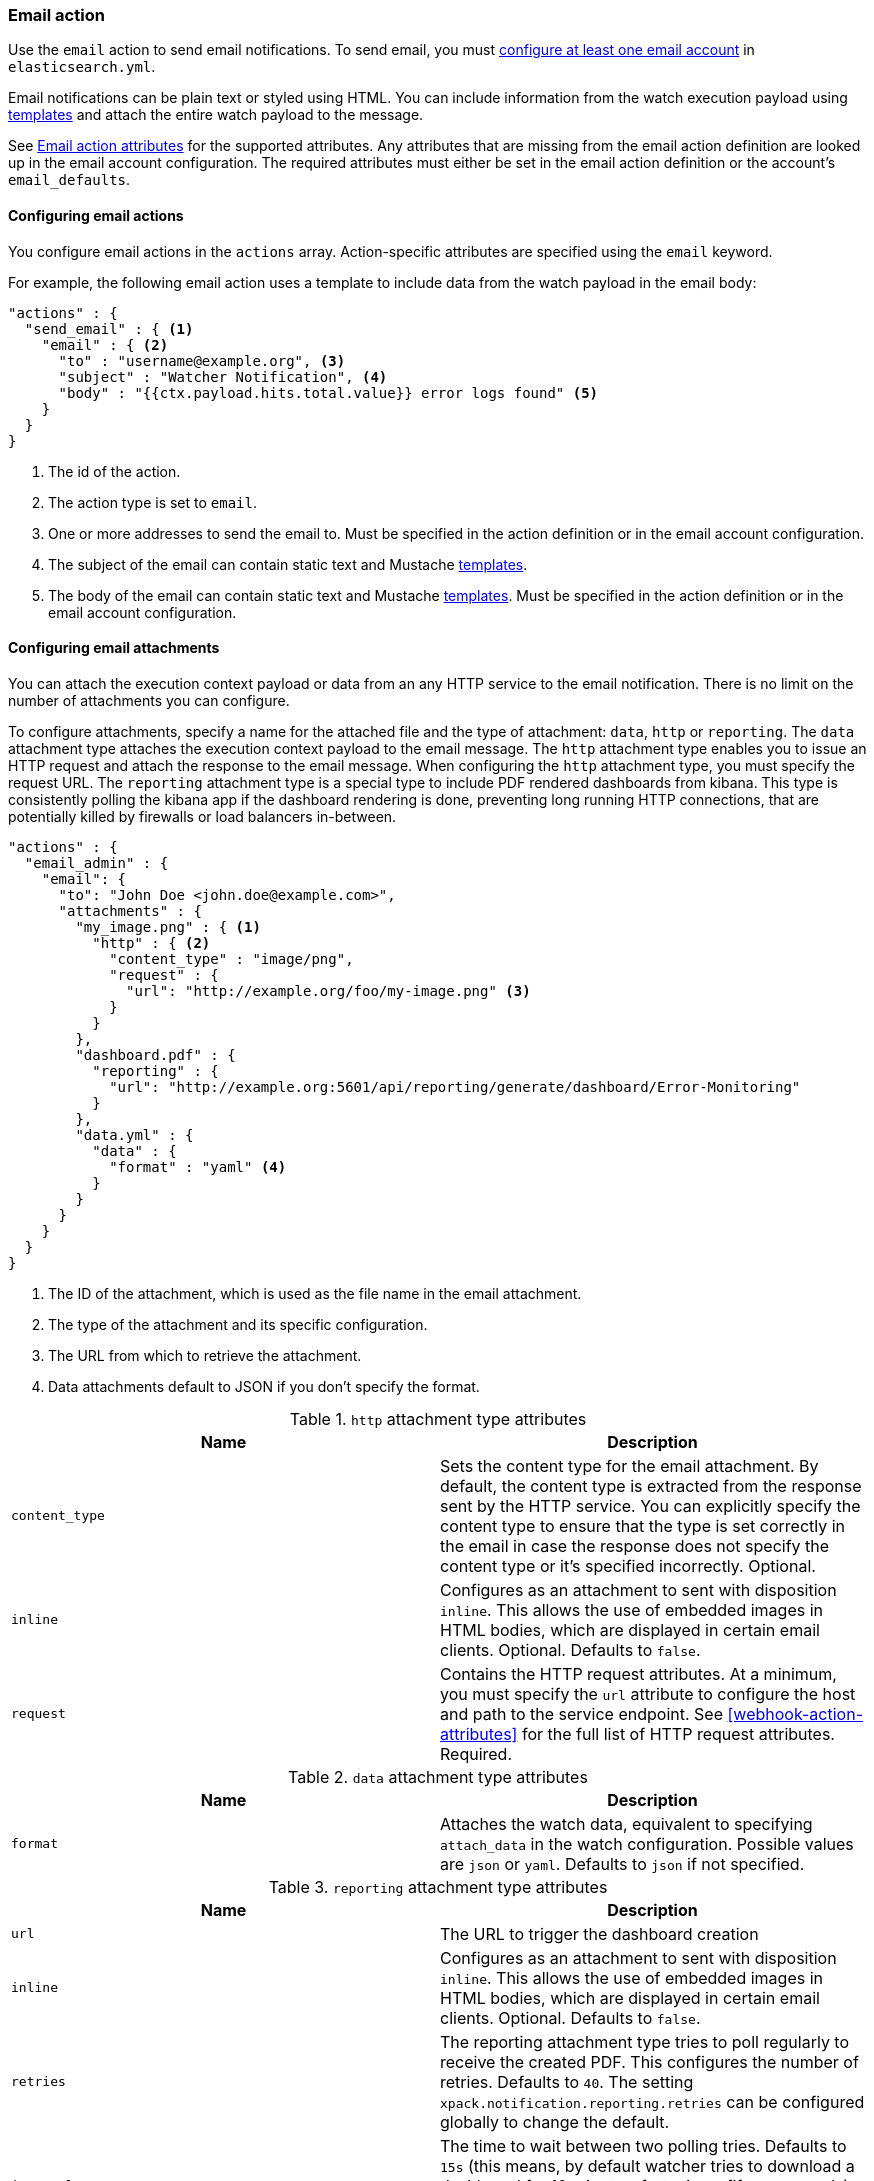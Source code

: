 [role="xpack"]
[[actions-email]]
=== Email action

Use the `email` action to send email notifications. To send email, you must
<<configuring-email, configure at least one email account>> in
`elasticsearch.yml`.

Email notifications can be plain text or styled using HTML. You can include
information from the watch execution payload using <<templates, templates>>
and attach the entire watch payload to the message.

See <<email-action-attributes>> for the supported attributes. Any attributes that
are missing from the email action definition are looked up in the email
account configuration. The required attributes must either be set in the email
action definition or the account's `email_defaults`.

[[configuring-email-actions]]
==== Configuring email actions

You configure email actions in the `actions` array. Action-specific attributes
are specified using the `email` keyword.

For example, the following email action uses a template to include data from
the watch payload in the email body:

[source,js]
--------------------------------------------------
"actions" : {
  "send_email" : { <1>
    "email" : { <2>
      "to" : "username@example.org", <3>
      "subject" : "Watcher Notification", <4>
      "body" : "{{ctx.payload.hits.total.value}} error logs found" <5>
    }
  }
}
--------------------------------------------------
// NOTCONSOLE
<1> The id of the action.
<2> The action type is set to `email`.
<3> One or more addresses to send the email to. Must be specified in the
    action definition or in the email account configuration.
<4> The subject of the email can contain static text and Mustache <<templates,
    templates>>.
<5> The body of the email can contain static text and Mustache <<templates,
     templates>>. Must be specified in the action definition or in the email
     account configuration.

[[configuring-email-attachments]]
==== Configuring email attachments

You can attach the execution context payload or data from an any HTTP service to
the email notification. There is no limit on the number of attachments you can
configure.

To configure attachments, specify a name for the attached file and the type of
attachment: `data`, `http` or `reporting`. The `data` attachment type attaches the execution
context payload to the email message. The `http` attachment type enables
you to issue an HTTP request and attach the response to the email message. When
configuring the `http` attachment type, you must specify the request URL. The
`reporting` attachment type is a special type to include PDF rendered dashboards
from kibana. This type is consistently polling the kibana app if the dashboard
rendering is done, preventing long running HTTP connections, that are potentially
killed by firewalls or load balancers in-between.

[source,js]
--------------------------------------------------
"actions" : {
  "email_admin" : {
    "email": {
      "to": "John Doe <john.doe@example.com>",
      "attachments" : {
        "my_image.png" : { <1>
          "http" : { <2>
            "content_type" : "image/png",
            "request" : {
              "url": "http://example.org/foo/my-image.png" <3>
            }
          }
        },
        "dashboard.pdf" : {
          "reporting" : {
            "url": "http://example.org:5601/api/reporting/generate/dashboard/Error-Monitoring"
          }
        },
        "data.yml" : {
          "data" : {
            "format" : "yaml" <4>
          }
        }
      }
    }
  }
}
--------------------------------------------------
// NOTCONSOLE
<1> The ID of the attachment, which is used as the file name in the email
    attachment.
<2> The type of the attachment and its specific configuration.
<3> The URL from which to retrieve the attachment.
<4> Data attachments default to JSON if you don't specify the format.

.`http` attachment type attributes
[options="header"]
|=====
| Name            | Description
| `content_type`  | Sets the content type for the email attachment. By default,
                    the content type is extracted from the response sent by the
                    HTTP service. You can explicitly specify the content type to
                    ensure that the type is set correctly in the email in case
                    the response does not specify the content type or it's specified
                    incorrectly. Optional.
| `inline`        | Configures as an attachment to sent with disposition `inline`. This
                    allows the use of embedded images in HTML bodies, which are displayed
                    in certain email clients. Optional. Defaults to `false`.
| `request`       | Contains the HTTP request attributes. At a minimum, you must
                    specify the `url` attribute to configure the host and path to
                    the service endpoint. See <<webhook-action-attributes>> for
                    the full list of HTTP request attributes. Required.
|=====

.`data` attachment type attributes
[options="header"]
|======
| Name        | Description
| `format`    | Attaches the watch data, equivalent to specifying `attach_data`
                in the watch configuration. Possible values are `json` or `yaml`.
                Defaults to `json` if not specified.
|======


.`reporting` attachment type attributes
[options="header"]
|======
| Name            | Description
| `url`           | The URL to trigger the dashboard creation
| `inline`        | Configures as an attachment to sent with disposition `inline`. This
                    allows the use of embedded images in HTML bodies, which are displayed
                    in certain email clients. Optional. Defaults to `false`.
| `retries`       | The reporting attachment type tries to poll regularly to receive the
                    created PDF. This configures the number of retries. Defaults to `40`.
                    The setting `xpack.notification.reporting.retries` can be configured
                    globally to change the default.
| `interval`      | The time to wait between two polling tries. Defaults to `15s` (this
                    means, by default watcher tries to download a dashboard for 10 minutes,
                    forty times fifteen seconds). The setting `xpack.notification.reporting.interval`
                    can be configured globally to change the default.
| `request.auth`  | Additional auth configuration for the request
| `request.proxy` | Additional proxy configuration for the request
|======


[[email-action-reports]]
===== Attaching reports to an email

You can use the `reporting` attachment type in an `email` action to automatically
generate a Kibana report and distribute it via email.

See {kibana-ref}/automating-report-generation.html[Automating report generation].

[[email-action-attributes]]
==== Email action attributes

[cols=",^,,", options="header"]
|======
| Name                  |Required   | Default             | Description

| `account`             | no        | the default account | The <<configuring-email, email account>> to use to send the email.

| `from`                | no        | -                   | The email <<email-address,address>> from which the email
                                                            will be sent. The `from` field can contain Mustache
                                                            <<templates, templates>> as long as it resolves to a
                                                            valid email address.

| `to`                  | yes       | -                   | The email <<email-address,addresses>> of the `to` recipients.
                                                            The `to` field can contain Mustache <<templates, templates>>
                                                            as long as it resolves to a valid email address.

| `cc`                  | no        | -                   | The email <<email-address,addresses>> of the `cc` recipients.
                                                            The `cc` field can contain Mustache <<templates, templates>>
                                                            as long as it resolves to a valid email address.

| `bcc`                 | no        | -                   | The email <<email-address,addresses>> of the `bcc` recipients.
                                                            The `bcc` field can contain Mustache <<templates, templates>>
                                                            as long as it resolves to a valid email address.

| `reply_to`            | no        | -                   | The email <<email-address,addresses>> that will be set on the
                                                            message's `Reply-To` header. The `reply_to` field can contain
                                                            Mustache <<templates, templates>> as long as it resolves to
                                                            a valid email address.

| `subject`             | no        | -                   | The subject of the email. The subject can be static text or
                                                            contain Mustache <<templates, templates>>.

| `body`                | no        | -                   | The body of the email. When this field holds a string, it
                                                            will default to the text body of the email. Set as an object
                                                            to specify either the text or the html body or both (using
                                                            the fields below)

| `body.text`           | yes       | -                   | The plain text body of the email. The body can be static text
                                                            or contain Mustache <<templates, templates>>. The email `body`
                                                            must contain at least one `text` or `html` field.

| `body.html`           | yes       | -                   | The html body of the email. The body can be static text or
                                                            contain Mustache <<templates, templates>>. This body will be
                                                            sanitized to remove dangerous content such as scripts. This
                                                            behavior can be disabled by setting
                                                            `xpack.notification.email.html.sanitization.enabled: false` in
                                                            `elasticsearch.yaml`. The email `body` must contain at least
                                                            one `text` or `html` field.

| `priority`            | no        | -                   | The priority of this email. Valid values are: `lowest`, `low`,
                                                            `normal`, `high` and `highest`. The priority can contain a
                                                            Mustache <<templates, template>> as long as it resolves to
                                                            one of the valid values.

| `attachments`         | no        | -                   | Attaches the watch payload (`data` attachment) or a file
                                                            retrieved from an HTTP service (`http` attachment) to the
                                                            email. For more information, see
                                                            <<configuring-email-attachments, Configuring Email Attachments>>.

| `attach_data`         | no        | false               | Indicates whether the watch execution data should be attached
                                                            to the email. You can specify a Boolean value or an object.
                                                            If `attach_data` is set to  `true`, the data is attached as a
                                                            YAML file. This attribute is deprecated, use the `attachments`
                                                            attribute to add a `data` attachment to attach the watch payload.

| `attach_data.format`  | no        | yaml                | When `attach_data` is specified as an object, this field
                                                            controls the format of the attached data. The supported formats
                                                            are `json` and `yaml`. This attribute is deprecated, use the
                                                            `attachments` attribute to add a `data` attachment to attach
                                                            the watch payload.
|======

[[email-address]]
Email Address::
An email address can contain two possible parts--the address itself and an
optional personal name as described in http://www.ietf.org/rfc/rfc822.txt[RFC 822].
The address can be represented either as a string of the form `user@host.domain`
or `Personal Name <user@host.domain>`. You can also specify an email address as
an object that contains `name` and `address` fields.

[[address-list]]
Address List::
A list of addresses can be specified as a an
array: `[ 'Personal Name <user1@host.domain>', 'user2@host.domain' ]`.

[[configuring-email]]
==== Configuring email accounts

{watcher} can send email using any SMTP email service. Email
messages can contain basic HTML tags. You can control which groups of tags are
allowed by <<email-html-sanitization, Configuring HTML Sanitization Options>>.

You configure the accounts {watcher} can use to send email in the
`xpack.notification.email` namespace in `elasticsearch.yml`.

If your email account is configured to require two step verification, you need
to generate and use a unique App Password to send email from {watcher}.
Authentication will fail if you use your primary password.

IMPORTANT: Currently, neither Watcher nor Shield provide a mechanism to encrypt
settings in `elasticsearch.yml`. Because the email account credentials appear
in plain text, you should limit access to `elasticsearch.yml` to the user that
you use to run Elasticsearch.

[[email-profile]]
{watcher} provides three email profiles that control how MIME messages are
structured: `standard` (default), `gmail`, and `outlook`. These profiles
accommodate differences in how various email systems interpret the MIME
standard. If you are using Gmail or Outlook, we recommend using the
corresponding profile. Use the `standard` profile if you are using another
email system.

For more information about configuring {watcher} to work with different email
systems, see:

* <<gmail>>
* <<outlook>>
* <<exchange>>
* <<amazon-ses>>

If you configure multiple email accounts, you must either configure a default
account or specify which account the email should be sent with in the
<<actions-email,`email`>> action.

[source,yaml]
--------------------------------------------------
xpack.notification.email:
  default_account: team1
  account:
    team1:
      ...
    team2:
      ...
--------------------------------------------------

[float]
[[gmail]]
===== Sending email from Gmail

Use the following email account settings to send email from the
https://mail.google.com[Gmail] SMTP service:

[source,yaml]
--------------------------------------------------
xpack.notification.email.account:
    gmail_account:
        profile: gmail
        smtp:
            auth: true
            starttls.enable: true
            host: smtp.gmail.com
            port: 587
            user: <username>
--------------------------------------------------

In order to store the account SMTP password, use the keystore command
(see {ref}/secure-settings.html[secure settings])

[source,yaml]
--------------------------------------------------
bin/elasticsearch-keystore add xpack.notification.email.account.gmail_account.smtp.secure_password
--------------------------------------------------

If you get an authentication error that indicates that you need to continue the
sign-in process from a web browser when {watcher} attempts to send email, you need
to configure Gmail to https://support.google.com/accounts/answer/6010255?hl=en[Allow
Less Secure Apps to access your account].

If two-step verification is enabled for your account, you must generate and use
a unique App Password to send email from {watcher}. See
https://support.google.com/accounts/answer/185833?hl=en[Sign in using App Passwords]
for more information.

[float]
[[outlook]]
===== Sending email from Outlook.com

Use the following email account settings to send email action from the
https://www.outlook.com/[Outlook.com] SMTP service:

[source,yaml]
--------------------------------------------------
xpack.notification.email.account:
    outlook_account:
        profile: outlook
        smtp:
            auth: true
            starttls.enable: true
            host: smtp-mail.outlook.com
            port: 587
            user: <email.address>
--------------------------------------------------

In order to store the account SMTP password, use the keystore command
(see {ref}/secure-settings.html[secure settings])

[source,yaml]
--------------------------------------------------
bin/elasticsearch-keystore add xpack.notification.email.account.outlook_account.smtp.secure_password
--------------------------------------------------


When sending emails, you have to provide a from address, either a default one
in your account configuration or as part of the email action in the watch.

NOTE:   You need to use a unique App Password if two-step verification is enabled.
        See http://windows.microsoft.com/en-us/windows/app-passwords-two-step-verification[App
        passwords and two-step verification] for more information.

[float]
[[amazon-ses]]
===== Sending email from Amazon SES (Simple Email Service)

Use the following email account settings to send email from the
http://aws.amazon.com/ses[Amazon Simple Email Service] (SES) SMTP service:

[source,yaml]
--------------------------------------------------
xpack.notification.email.account:
    ses_account:
        smtp:
            auth: true
            starttls.enable: true
            starttls.required: true
            host: email-smtp.us-east-1.amazonaws.com <1>
            port: 587
            user: <username>
--------------------------------------------------
<1> `smtp.host` varies depending on the region

In order to store the account SMTP password, use the keystore command
(see {ref}/secure-settings.html[secure settings])

[source,yaml]
--------------------------------------------------
bin/elasticsearch-keystore add xpack.notification.email.account.ses_account.smtp.secure_password
--------------------------------------------------

NOTE:   You need to use your Amazon SES SMTP credentials to send email through
        Amazon SES. For more information, see
        http://docs.aws.amazon.com/ses/latest/DeveloperGuide/smtp-credentials.html[Obtaining
        Your Amazon SES SMTP Credentials]. You might also need to verify
        https://docs.aws.amazon.com/ses/latest/DeveloperGuide/verify-email-addresses.html[your email address]
        or https://docs.aws.amazon.com/ses/latest/DeveloperGuide/verify-domains.html[your whole domain]
        at AWS.

[float]
[[exchange]]
===== Sending email from Microsoft Exchange

Use the following email account settings to send email action from Microsoft
Exchange:

[source,yaml]
--------------------------------------------------
xpack.notification.email.account:
    exchange_account:
        profile: outlook
        email_defaults:
            from: <email address of service account> <1>
        smtp:
            auth: true
            starttls.enable: true
            host: <your exchange server>
            port: 587
            user: <email address of service account> <2>
--------------------------------------------------
<1> Some organizations configure Exchange to validate that the `from` field is a
    valid local email account.
<2> Many organizations support use of your email address as your username, though
    it is a good idea to check with your system administrator if you receive
    authentication-related failures.

In order to store the account SMTP password, use the keystore command
(see {ref}/secure-settings.html[secure settings])

[source,yaml]
--------------------------------------------------
bin/elasticsearch-keystore add xpack.notification.email.account.exchange_account.smtp.secure_password
--------------------------------------------------

[float]
[[email-html-sanitization]]
===== Configuring HTML sanitization options

The `email` action supports sending messages with an HTML body. However, for
security reasons, {watcher} https://en.wikipedia.org/wiki/HTML_sanitization[sanitizes]
the HTML.

You can control which HTML features are allowed or disallowed by configuring the
`xpack.notification.email.html.sanitization.allow` and
`xpack.notification.email.html.sanitization.disallow` settings in
`elasticsearch.yml`. You can specify individual HTML elements and
{ref}/notification-settings.html#html-feature-groups[HTML feature groups]. By default, {watcher} allows the following
features: `body`, `head`, `_tables`, `_links`, `_blocks`, `_formatting` and
`img:embedded`.

For example, the following settings allow the HTML to contain tables and block
elements, but disallow  `<h4>`, `<h5>` and `<h6>` tags.

[source,yaml]
--------------------------------------------------
xpack.notification.email.html.sanitization:
    allow: _tables, _blocks
    disallow: h4, h5, h6
--------------------------------------------------

To disable sanitization entirely, add the following setting to
`elasticsearch.yml`:

[source,yaml]
--------------------------------------------------
xpack.notification.email.html.sanitization.enabled: false
--------------------------------------------------
